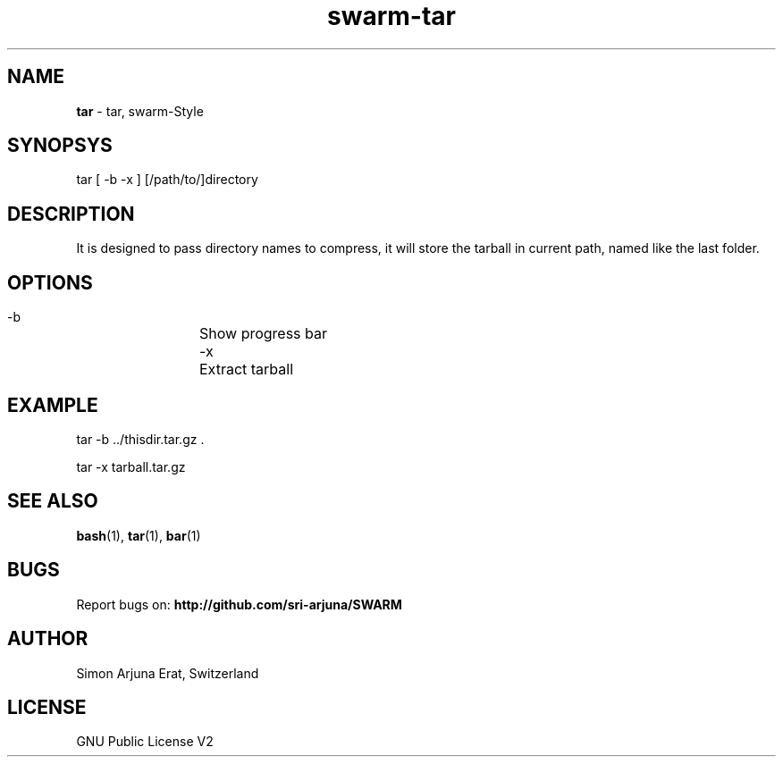 .TH swarm-tar 1 "Copyleft 1995-2020" "SWARM 1.0" "SWARM Manual"

.SH NAME
\fBtar\fP - tar, swarm-Style

.SH SYNOPSYS
tar  [ -b -x ] [/path/to/]directory

.SH DESCRIPTION
It is designed to pass directory names to compress, it will store the tarball in current path, named like the last folder.

.SH OPTIONS
  -b		Show progress bar
  -x		Extract tarball

.SH EXAMPLE
tar -b ../thisdir.tar.gz .
.PP
tar -x tarball.tar.gz

.SH SEE ALSO
\fBbash\fP(1), \fBtar\fP(1), \fBbar\fP(1)

.SH BUGS
Report bugs on: \fBhttp://github.com/sri-arjuna/SWARM\fP

.SH AUTHOR
Simon Arjuna Erat, Switzerland

.SH LICENSE
GNU Public License V2
